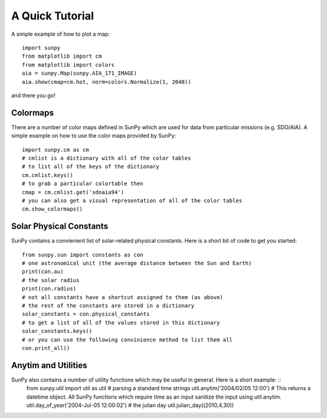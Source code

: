 ----------------
A Quick Tutorial
----------------

A simple example of how to plot a map::

	import sunpy
	from matplotlib import cm
	from matplotlib import colors
	aia = sunpy.Map(sunpy.AIA_171_IMAGE)
	aia.show(cmap=cm.hot, norm=colors.Normalize(1, 2048))

and there you go!

Colormaps
---------

There are a number of color maps defined in SunPy which are used for data from particular missions (e.g. SDO/AIA). 
A simple example on how to use the color maps provided by SunPy: ::

	import sunpy.cm as cm
	# cmlist is a dictionary with all of the color tables
	# to list all of the keys of the dictionary
	cm.cmlist.keys()
	# to grab a particular colortable then
	cmap = cm.cmlist.get('sdoaia94')
	# you can also get a visual representation of all of the color tables 
	cm.show_colormaps()

Solar Physical Constants
------------------------

SunPy contains a convienient list of solar-related physical constants. Here is a short bit of code to
get you started: ::
	
	from sunpy.sun import constants as con
	# one astronomical unit (the average distance between the Sun and Earth)
	print(con.au)
	# the solar radius
	print(con.radius)
	# not all constants have a shortcut assigned to them (as above)
	# the rest of the constants are stored in a dictionary
	solar_constants = con.physical_constants
	# to get a list of all of the values stored in this dictionary
	solar_constants.keys()
	# or you can use the following convinience method to list them all
	con.print_all()

Anytim and Utilities
--------------------

SunPy also contains a number of utility functions which may be useful in general. Here is a short example: ::
	from sunpy.util import util as util
	# parsing a standard time strings
	util.anytim('2004/02/05 12:00')
	# This returns a datetime object. All SunPy functions which require time as an input sanitize the input using util.anytim. 	
	util.day_of_year('2004-Jul-05 12:00:02')
	# the julian day
	util.julian_day((2010,4,30))
